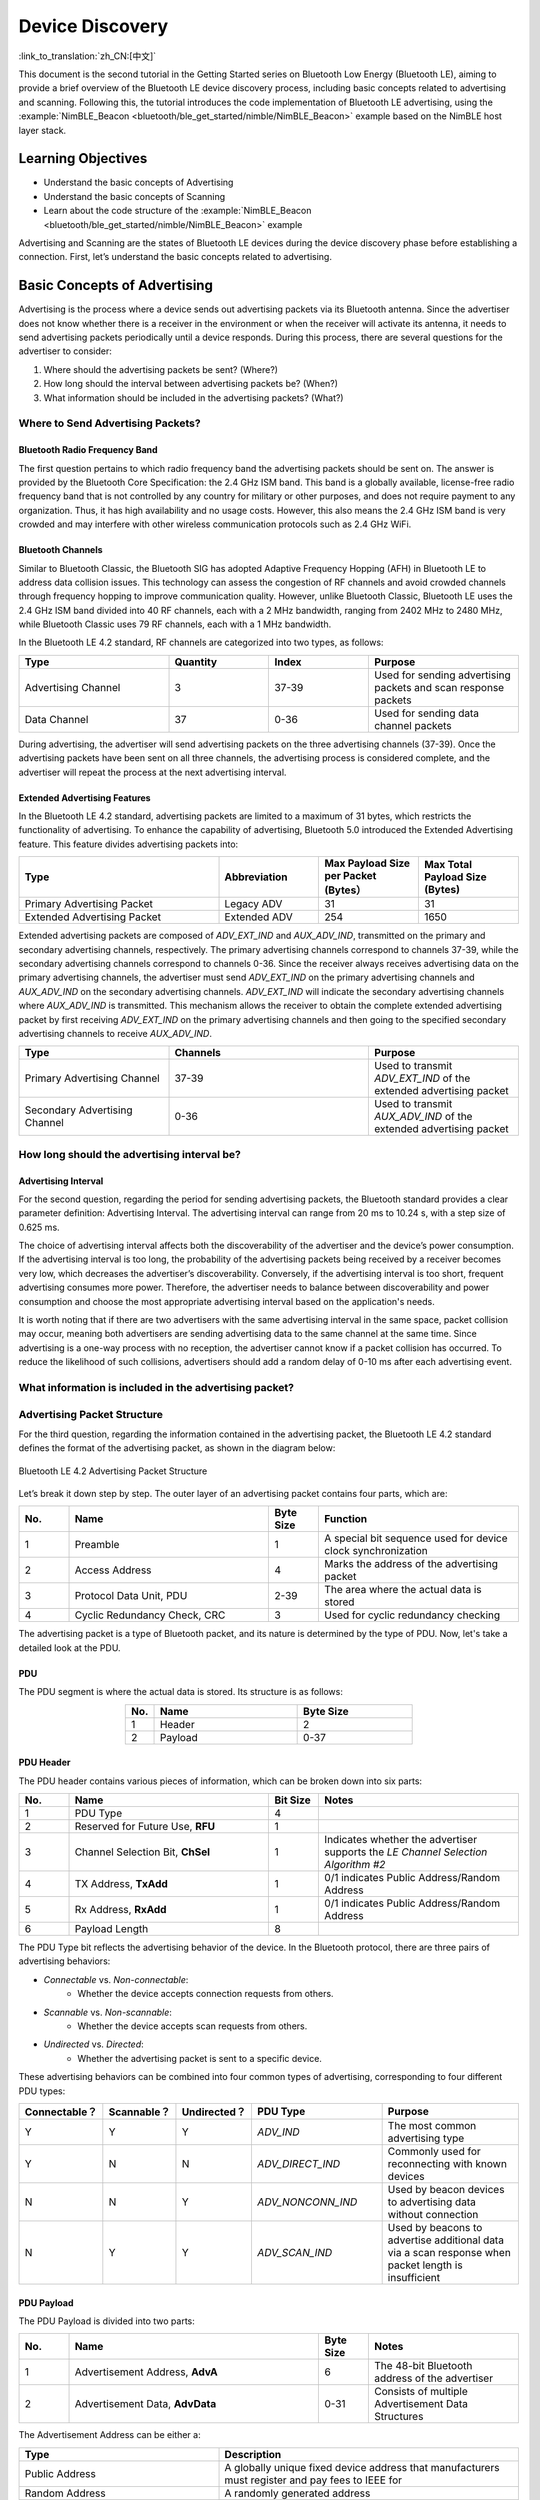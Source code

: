 Device Discovery
=======================

:link_to_translation:`zh_CN:[中文]`

This document is the second tutorial in the Getting Started series on Bluetooth Low Energy (Bluetooth LE), aiming to provide a brief overview of the Bluetooth LE device discovery process, including basic concepts related to advertising and scanning. Following this, the tutorial introduces the code implementation of Bluetooth LE advertising, using the :example:`NimBLE_Beacon <bluetooth/ble_get_started/nimble/NimBLE_Beacon>` example based on the NimBLE host layer stack.


Learning Objectives
-----------------------

- Understand the basic concepts of Advertising
- Understand the basic concepts of Scanning
- Learn about the code structure of the :example:`NimBLE_Beacon <bluetooth/ble_get_started/nimble/NimBLE_Beacon>` example


Advertising and Scanning are the states of Bluetooth LE devices during the device discovery phase before establishing a connection. First, let’s understand the basic concepts related to advertising.


Basic Concepts of Advertising
---------------------------------

Advertising is the process where a device sends out advertising packets via its Bluetooth antenna. Since the advertiser does not know whether there is a receiver in the environment or when the receiver will activate its antenna, it needs to send advertising packets periodically until a device responds. During this process, there are several questions for the advertiser to consider:

1. Where should the advertising packets be sent? (Where?)
2. How long should the interval between advertising packets be? (When?)
3. What information should be included in the advertising packets? (What?)


Where to Send Advertising Packets?
^^^^^^^^^^^^^^^^^^^^^^^^^^^^^^^^^^^^^^

Bluetooth Radio Frequency Band
########################################

The first question pertains to which radio frequency band the advertising packets should be sent on. The answer is provided by the Bluetooth Core Specification: the 2.4 GHz ISM band. This band is a globally available, license-free radio frequency band that is not controlled by any country for military or other purposes, and does not require payment to any organization. Thus, it has high availability and no usage costs. However, this also means the 2.4 GHz ISM band is very crowded and may interfere with other wireless communication protocols such as 2.4 GHz WiFi.


Bluetooth Channels
############################

Similar to Bluetooth Classic, the Bluetooth SIG has adopted Adaptive Frequency Hopping (AFH) in Bluetooth LE to address data collision issues. This technology can assess the congestion of RF channels and avoid crowded channels through frequency hopping to improve communication quality. However, unlike Bluetooth Classic, Bluetooth LE uses the 2.4 GHz ISM band divided into 40 RF channels, each with a 2 MHz bandwidth, ranging from 2402 MHz to 2480 MHz, while Bluetooth Classic uses 79 RF channels, each with a 1 MHz bandwidth.

In the Bluetooth LE 4.2 standard, RF channels are categorized into two types, as follows:

.. list-table::
    :align: center
    :widths: 30 20 20 30
    :header-rows: 1

    *   -   Type
        -   Quantity
        -   Index
        -   Purpose
    *   -   Advertising Channel
        -   3
        -   37-39
        -   Used for sending advertising packets and scan response packets
    *   -   Data Channel
        -   37
        -   0-36
        -   Used for sending data channel packets

During advertising, the advertiser will send advertising packets on the three advertising channels (37-39). Once the advertising packets have been sent on all three channels, the advertising process is considered complete, and the advertiser will repeat the process at the next advertising interval.


Extended Advertising Features
##################################

In the Bluetooth LE 4.2 standard, advertising packets are limited to a maximum of 31 bytes, which restricts the functionality of advertising. To enhance the capability of advertising, Bluetooth 5.0 introduced the Extended Advertising feature. This feature divides advertising packets into:

.. list-table::
    :align: center
    :widths: 40 20 20 20
    :header-rows: 1

    *   -   Type
        -   Abbreviation
        -   Max Payload Size per Packet (Bytes）
        -   Max Total Payload Size (Bytes)
    *   -   Primary Advertising Packet
        -   Legacy ADV
        -   31
        -   31
    *   -   Extended Advertising Packet
        -   Extended ADV
        -   254
        -   1650

Extended advertising packets are composed of `ADV_EXT_IND` and `AUX_ADV_IND`, transmitted on the primary and secondary advertising channels, respectively. The primary advertising channels correspond to channels 37-39, while the secondary advertising channels correspond to channels 0-36. Since the receiver always receives advertising data on the primary advertising channels, the advertiser must send `ADV_EXT_IND` on the primary advertising channels and `AUX_ADV_IND` on the secondary advertising channels. `ADV_EXT_IND` will indicate the secondary advertising channels where `AUX_ADV_IND` is transmitted. This mechanism allows the receiver to obtain the complete extended advertising packet by first receiving `ADV_EXT_IND` on the primary advertising channels and then going to the specified secondary advertising channels to receive `AUX_ADV_IND`.

.. list-table::
    :align: center
    :widths: 30 40 30
    :header-rows: 1

    *   -   Type
        -   Channels
        -   Purpose
    *   -   Primary Advertising Channel
        -   37-39
        -   Used to transmit `ADV_EXT_IND` of the extended advertising packet
    *   -   Secondary Advertising Channel
        -   0-36
        -   Used to transmit `AUX_ADV_IND` of the extended advertising packet


How long should the advertising interval be?
^^^^^^^^^^^^^^^^^^^^^^^^^^^^^^^^^^^^^^^^^^^^^^^^

Advertising Interval
#########################

For the second question, regarding the period for sending advertising packets, the Bluetooth standard provides a clear parameter definition: Advertising Interval. The advertising interval can range from 20 ms to 10.24 s, with a step size of 0.625 ms.

The choice of advertising interval affects both the discoverability of the advertiser and the device’s power consumption. If the advertising interval is too long, the probability of the advertising packets being received by a receiver becomes very low, which decreases the advertiser’s discoverability. Conversely, if the advertising interval is too short, frequent advertising consumes more power. Therefore, the advertiser needs to balance between discoverability and power consumption and choose the most appropriate advertising interval based on the application's needs.

It is worth noting that if there are two advertisers with the same advertising interval in the same space, packet collision may occur, meaning both advertisers are sending advertising data to the same channel at the same time. Since advertising is a one-way process with no reception, the advertiser cannot know if a packet collision has occurred. To reduce the likelihood of such collisions, advertisers should add a random delay of 0-10 ms after each advertising event.


What information is included in the advertising packet?
^^^^^^^^^^^^^^^^^^^^^^^^^^^^^^^^^^^^^^^^^^^^^^^^^^^^^^^^^^^^

Advertising Packet Structure
^^^^^^^^^^^^^^^^^^^^^^^^^^^^^^^^^^

For the third question, regarding the information contained in the advertising packet, the Bluetooth LE 4.2 standard defines the format of the advertising packet, as shown in the diagram below:


.. _adv_packet_structure:

.. figure:: ../../../../_static/ble/ble-4.2-adv-packet-structure.png
    :align: center
    :scale: 35%
    :alt: Advertising Packet Structure

    Bluetooth LE 4.2 Advertising Packet Structure


Let’s break it down step by step. The outer layer of an advertising packet contains four parts, which are:

.. list-table::
    :align: center
    :widths: 10 40 10 40
    :header-rows: 1

    *   -   No.
        -   Name
        -   Byte Size
        -   Function
    *   -   1
        -   Preamble
        -   1
        -   A special bit sequence used for device clock synchronization
    *   -   2
        -   Access Address
        -   4
        -   Marks the address of the advertising packet
    *   -   3
        -   Protocol Data Unit, PDU
        -   2-39
        -   The area where the actual data is stored
    *   -   4
        -   Cyclic Redundancy Check, CRC
        -   3
        -   Used for cyclic redundancy checking

The advertising packet is a type of Bluetooth packet, and its nature is determined by the type of PDU. Now, let's take a detailed look at the PDU.


PDU
##########################

The PDU segment is where the actual data is stored. Its structure is as follows:

.. list-table::
    :align: center
    :widths: 10 50 40
    :header-rows: 1

    *   -   No.
        -   Name
        -   Byte Size
    *   -   1
        -   Header
        -   2
    *   -   2
        -   Payload
        -   0-37


PDU Header
##############

The PDU header contains various pieces of information, which can be broken down into six parts:

.. list-table::
    :align: center
    :widths: 10 40 10 40
    :header-rows: 1

    *   -   No.
        -   Name
        -   Bit Size
        -   Notes
    *   -   1
        -   PDU Type
        -   4
        -
    *   -   2
        -   Reserved for Future Use, **RFU**
        -   1
        -
    *   -   3
        -   Channel Selection Bit, **ChSel**
        -   1
        -   Indicates whether the advertiser supports the *LE Channel Selection Algorithm #2*
    *   -   4
        -   TX Address, **TxAdd**
        -   1
        -   0/1 indicates Public Address/Random Address
    *   -   5
        -   Rx Address, **RxAdd**
        -   1
        -   0/1 indicates Public Address/Random Address
    *   -   6
        -   Payload Length
        -   8
        -

The PDU Type bit reflects the advertising behavior of the device. In the Bluetooth protocol, there are three pairs of advertising behaviors:

- *Connectable* vs. *Non-connectable*:
    - Whether the device accepts connection requests from others.
- *Scannable* vs. *Non-scannable*:
    - Whether the device accepts scan requests from others.
- *Undirected* vs. *Directed*:
    - Whether the advertising packet is sent to a specific device.

These advertising behaviors can be combined into four common types of advertising, corresponding to four different PDU types:

.. list-table::
    :align: center
    :widths: 10 10 10 30 40
    :header-rows: 1

    *   -   Connectable？
        -   Scannable？
        -   Undirected？
        -   PDU Type
        -   Purpose
    *   -   Y
        -   Y
        -   Y
        -   `ADV_IND`
        -   The most common advertising type
    *   -   Y
        -   N
        -   N
        -   `ADV_DIRECT_IND`
        -   Commonly used for reconnecting with known devices
    *   -   N
        -   N
        -   Y
        -   `ADV_NONCONN_IND`
        -   Used by beacon devices to advertising data without connection
    *   -   N
        -   Y
        -   Y
        -   `ADV_SCAN_IND`
        -   Used by beacons to advertise additional data via a scan response when packet length is insufficient


PDU Payload
#####################

The PDU Payload is divided into two parts:

.. list-table::
    :align: center
    :widths: 10 50 10 30
    :header-rows: 1

    *   -   No.
        -   Name
        -   Byte Size
        -   Notes
    *   -   1
        -   Advertisement Address, **AdvA**
        -   6
        -   The 48-bit Bluetooth address of the advertiser
    *   -   2
        -   Advertisement Data, **AdvData**
        -   0-31
        -   Consists of multiple Advertisement Data Structures

The Advertisement Address can be either a:

.. list-table::
    :align: center
    :widths: 40 60
    :header-rows: 1

    *   -   Type
        -   Description
    *   -   Public Address
        -   A globally unique fixed device address that manufacturers must register and pay fees to IEEE for
    *   -   Random Address
        -   A randomly generated address

Random addresses are further divided into two categories:

.. list-table::
    :align: center
    :widths: 40 60
    :header-rows: 1

    *   -   Type
        -   Description
    *   -   Random Static Address
        -   Can be either fixed in firmware or randomly generated at startup but must not change during operation. Often used as an alternative to a Public Address.
    *   -   Random Private Address
        -   Periodically changes to prevent device tracking.

For devices using random private addresses to communicate with trusted devices, an Identity Resolving Key (IRK) should be used to generate the random address. Devices with the same IRK can resolve and obtain the true address. There are two types of random private addresses:

.. list-table::
    :align: center
    :widths: 40 60
    :header-rows: 1

    *   -   Type
        -   Description
    *   -   Resolvable Random Private Address
        -   Can be resolved with an IRK to obtain the device’s true address
    *   -   Non-resolvable Random Private Address
        -   Completely random and rarely used, as it cannot be resolved and is only meant to prevent tracking

Let's look at the **advertising data**. The format of an advertising data structure is defined as follows:

.. list-table::
    :align: center
    :widths: 10 40 20 30
    :header-rows: 1

    *   -   No.
        -   Name
        -   Byte Size
        -   Notes
    *   -   1
        -   AD Length
        -   1
        -
    *   -   2
        -   AD Type
        -   n
        -   Most types take 1 byte
    *   -   3
        -   AD Data
        -   (AD Length - n)
        -


Basic Concepts of Scanning
^^^^^^^^^^^^^^^^^^^^^^^^^^

Similar to the advertising process, scanning also raises three questions:

1. Where to scan? (Where?)
2. When to scan and for how long? (When?)
3. What to do during scanning? (What?)

For Bluetooth LE 4.2 devices, the advertiser only sends data on the advertising channels, which are channels 37-39. For Bluetooth LE 5.0 devices, if the advertiser has enabled extended advertising, it sends `ADV_EXT_IND` on the primary advertising channels and `AUX_ADV_IND` on the secondary advertising channels.
Thus, for Bluetooth LE 4.2 devices, scanners only need to receive advertising data on advertising channels. For Bluetooth LE 5.0 devices, scanners must first receive the `ADV_EXT_IND` on the primary advertising channels and, if it indicates a secondary channel, move to the corresponding secondary channel to receive the `AUX_ADV_IND`.


Scan Window and Scan Interval
#####################################

The second question refers to the concepts of the Scan Window and the Scan Interval.

- **Scan Window**: the duration for which the scanner continuously receives packets on a single RF channel. For example, if the scan window is set to 50 ms, the scanner continuously scans for 50 ms on each RF channel.

- **Scan Interval**: the time between the start of two consecutive scan windows, which means the scan interval is always greater than or equal to the scan window.

The diagram below illustrates the process of a scanner receiving advertising packets on a timeline. The scanner's scan interval is 100 ms, and the scan window is 50 ms; the advertiser's advertising interval is 50 ms, and the duration of the advertising packet transmission is for illustrative purposes only. As shown, the first scan window corresponds to channel 37, where the scanner successfully receives the advertiser's first broadcasting packet sent on channel 37, and this pattern continues.

.. figure:: ../../../../_static/ble/ble-advertise-and-scan-sequence.png
    :align: center
    :scale: 30%
    :alt: Advertising and Scanning Timing Diagram

    Advertising and Scanning Timing Diagram


.. _scan_request_and_scan_response:

Scan Request and Scan Response
#####################################

From the current introduction, it might seem that the advertiser only transmits and the scanner only receives during the advertising process. However, scanning behavior is divided into two types:

- **Passive Scanning**:
    - The scanner only receives advertising packets.
- **Active Scanning**:
    - After receiving an advertising packet, the scanner sends a scan request to a scannable advertiser.

When a scannable advertiser receives a scan request, it sends a scan response packet, providing more advertising information to the interested scanner. The structure of the scan response packet is identical to the advertising packet, with the difference being the PDU type in the PDU header.

In scenarios where the advertiser operates in scannable advertising mode and the scanner in active scanning mode, the data transmission timing between the advertiser and the scanner becomes more complex. For the scanner, after a scan window ends, it briefly switches to TX mode to send a scan request, then quickly switches back to RX mode to receive a possible scan response. For the advertiser, after each advertising, it briefly switches to RX mode to receive any scan requests, and upon receiving one, it switches to TX mode to send the scan response.

.. figure:: ../../../../_static/ble/ble-advertiser-rx-scan-request.png
    :align: center
    :scale: 30%
    :alt: Scan Request Reception and Scan Response Transmission

    Scan Request Reception and Scan Response Transmission


Hands-On Practice
--------------------------

After learning the relevant concepts of advertising and scanning, let's apply this knowledge in practice using the :example:`NimBLE_Beacon <bluetooth/ble_get_started/nimble/NimBLE_Beacon>` example to create a simple beacon device.


Prerequisites
^^^^^^^^^^^^^^^^^^^^^^^

1. An {IDF_TARGET_NAME} development board
2. ESP-IDF development environment
3. The **nRF Connect for Mobile** app installed on your phone

If you haven't set up the ESP-IDF development environment yet, please refer to :doc:`IDF Get Started <../../../get-started/index>`.


Try It Out
^^^^^^^^^^^^^^^^^^^^^^


Building and Flashing
##########################


The reference example for this tutorial is :example:`NimBLE_Beacon <bluetooth/ble_get_started/nimble/NimBLE_Beacon>`.

You can navigate to the example directory using the following command:

.. code-block:: shell

    $ cd <ESP-IDF Path>/examples/bluetooth/ble_get_started/nimble/NimBLE_Beacon

Please replace `<ESP-IDF Path>` with your local ESP-IDF folder path. Then, you can open the NimBLE_Beacon project using VSCode or another IDE you prefer. For example, after navigating to the example directory via the command line, you can open the project in VSCode using the following command:

.. code-block:: shell

    $ code .

Next, enter the ESP-IDF environment in the command line and set the target chip:

.. code-block:: shell

    $ idf.py set-target <chip-name>

You should see messages like:

.. code-block:: shell

    ...
    -- Configuring done
    -- Generating done
    -- Build files have been written to ...

These messages indicate that the chip has been successfully configured. Then, connect the development board to your computer and run the following command to build the firmware, flash it to the board, and monitor the serial output from the {IDF_TARGET_NAME} development board:

.. code-block:: shell

    $ idf.py flash monitor

You should see messages like:

.. code-block:: shell

    ...
    main_task: Returned from app_main()

Wait until the notification ends.


Viewing Beacon Device Information
#########################################

.. _nimble_beacon_details:

Open the **nRF Connect for Mobile** app on your phone, go to the **SCANNER** tab, and pull down to refresh. Locate the NimBLE_Beacon device, as shown in the figure below.

.. figure:: ../../../../_static/ble/ble-scan-list-nimble-beacon.jpg
    :align: center
    :scale: 30%
    :alt: NimBLE Beacon

    Locate NimBLE Beacon Device

If the device list is long, it is recommended to filter by the keyword NimBLE in the device name to quickly find the NimBLE_Beacon device.

You will notice that the NimBLE Beacon device contains rich information, including the Espressif website (this demonstrates the beacon advertising feature). Click the **RAW** button in the lower-right corner to view the raw advertising packet data, as shown below.

.. figure:: ../../../../_static/ble/ble-adv-packet-raw-data.jpg
    :align: center
    :scale: 30%
    :alt: ADV Packet Raw Data

    Advertising Packet Raw Data

**Details** table summarizes all advertising data structures in the advertising data packet and the scan response data packet:

.. list-table::
    :align: center
    :widths: 30 10 10 30 20
    :header-rows: 1

    *   -   Name
        -   Length
        -   Type
        -   Raw Data
        -   Resolved Information
    *   -   Flags
        -   2 Bytes
        -   `0x01`
        -   `0x06`
        -   General Discoverable, BR/EDR Not Supported
    *   -   Complete Local Device Name
        -   14 Bytes
        -   `0x09`
        -   `0x4E696D424C455F426561636F6E`
        -   NimBLE_Beacon
    *   -   TX Power Level
        -   2 Bytes
        -   `0x0A`
        -   `0x09`
        -   9 dBm
    *   -   Appearance
        -   3 Bytes
        -   `0x19`
        -   `0x0002`
        -   Generic Tag (Generic category)
    *   -   LE Role
        -   2 Bytes
        -   `0x1C`
        -   `0x00`
        -   Only Peripheral Role supported
    *   -   LE Bluetooth Device Address
        -   8 Bytes
        -   `0x1B`
        -   `0x46F506BDF5F000`
        -   `F0:F5:BD:06:F5:46`
    *   -   URI
        -   17 Bytes
        -   `0x24`
        -   `0x172F2F6573707265737369662E636F6D`
        -   `https://espressif.com`

It is worth mentioning that the total length of the first five advertising data structures is 28 bytes, leaving only 3 bytes of space in the advertising data packet, which is not enough to accommodate the last two data structures. Therefore, the last two advertising data structures must be placed in the scan response data packet.

You may also notice that the Raw Data for the Device Appearance is `0x0002`, while in the code, the definition for Generic Tag is `0x0200`. Additionally, the Raw Data for the Device Address appears to be completely reversed, except for the last byte (`0x00`). This is because Bluetooth LE air packets follow a little-endian transmission order, meaning the lower bytes are placed at the front.

Also, note that the **nRF Connect for Mobile** app does not provide a **CONNECT** button to connect to this device, which aligns with our expectations since a Beacon device is inherently non-connectable. Now, let's dive into the code details to see how such a Beacon device is implemented.


Code Explanation
---------------------------


Project Structure Overview
^^^^^^^^^^^^^^^^^^^^^^^^^^^^^^^^^^^^^^

.. _nimble_beacon_project_structure:

The root directory of :example:`NimBLE_Beacon <bluetooth/ble_get_started/nimble/NimBLE_Beacon>` is roughly divided into the following parts:

- `README*.md`
    - Documentation for the project
- `sdkconfig.defaults*`
    - Default configurations for different chip development boards
- `CMakeLists.txt`
    - Used to include the ESP-IDF build environment
- `main`
    - The main project folder containing the source code, header files, and build configurations


Program Behavior Overview
^^^^^^^^^^^^^^^^^^^^^^^^^^^^^^^^^^^^

.. _nimble_beacon_program_behavior:

Before diving into the code details, let's first get a macro understanding of the program behavior.

First, we initialize the various modules used in the program, mainly including NVS Flash, the NimBLE Host Stack, and the GAP service.

After the NimBLE Host Stack synchronizes with the Bluetooth controller, we confirm the Bluetooth address is available, then initiate an undirected, non-connectable, and scannable advertisement.

The device remains in advertising mode continuously until a reboot occurs.


Entry Function
^^^^^^^^^^^^^^^^^^^^^^^

.. _nimble_beacon_entry_point:

As with other projects, the entry function of the application is the `app_main` function in the `main/main.c` file, where we typically initialize the modules. In this example, we mainly do the following:

1. Initialize NVS Flash and the NimBLE Host Stack
2. Initialize the GAP service
3. Start the FreeRTOS task for the NimBLE Host Stack

The {IDF_TARGET_NAME} Bluetooth stack uses NVS Flash to store related configurations, so before initializing the Bluetooth stack, we must call the `nvs_flash_init` API to initialize NVS Flash. In some cases, we may need to call the `nvs_flash_erase` API to erase NVS Flash before initialization.

.. code-block:: C

    void app_main(void) {
        ...

        /* NVS flash initialization */
        ret = nvs_flash_init();
        if (ret == ESP_ERR_NVS_NO_FREE_PAGES ||
            ret == ESP_ERR_NVS_NEW_VERSION_FOUND) {
            ESP_ERROR_CHECK(nvs_flash_erase());
            ret = nvs_flash_init();
        }
        if (ret != ESP_OK) {
            ESP_LOGE(TAG, "failed to initialize nvs flash, error code: %d ", ret);
            return;
        }

        ...
    }

Next, you can call `nimble_port_init` API to initialize NimBLE host stack.

.. code-block:: C

    void app_main(void) {
        ...

        /* NimBLE host stack initialization */
        ret = nimble_port_init();
        if (ret != ESP_OK) {
            ESP_LOGE(TAG, "failed to initialize nimble stack, error code: %d ",
                    ret);
            return;
        }

        ...
    }

Then, we call the `gap_init` function defined in the `gap.c` file to initialize the GAP service and set the device name and appearance.

.. code-block:: C

    void app_main(void) {
        ...

        /* GAP service initialization */
        rc = gap_init();
        if (rc != 0) {
            ESP_LOGE(TAG, "failed to initialize GAP service, error code: %d", rc);
            return;
        }

        ...
    }

Next, we configure the NimBLE host stack, which mainly involves setting some callback functions, including callbacks for when the stack is reset and when synchronization is complete, and then saving the configuration.

.. code-block:: C

    static void nimble_host_config_init(void) {
        /* Set host callbacks */
        ble_hs_cfg.reset_cb = on_stack_reset;
        ble_hs_cfg.sync_cb = on_stack_sync;
        ble_hs_cfg.store_status_cb = ble_store_util_status_rr;

        /* Store host configuration */
        ble_store_config_init();
    }

    void app_main(void) {
        ...

        /* NimBLE host configuration initialization */
        nimble_host_config_init();

        ...
    }

Finally, start the FreeRTOS thread for the NimBLE host stack.

.. code-block:: C

    static void nimble_host_task(void *param) {
        /* Task entry log */
        ESP_LOGI(TAG, "nimble host task has been started!");

        /* This function won't return until nimble_port_stop() is executed */
        nimble_port_run();

        /* Clean up at exit */
        vTaskDelete(NULL);
    }

    void app_main(void) {
        ...

        /* Start NimBLE host task thread and return */
        xTaskCreate(nimble_host_task, "NimBLE Host", 4*1024, NULL, 5, NULL);

        ...
    }


Start Advertising
^^^^^^^^^^^^^^^^^^^^^^^^^^^^^^

.. _nimble_beacon_start_advertising:

When developing applications using the NimBLE host stack, the programming model is event-driven.

For example, after the NimBLE host stack synchronizes with the Bluetooth controller, a synchronization completion event will be triggered, invoking the `ble_hs_cfg.sync_cb` function. When setting up the callback function, we point the function pointer to the `on_stack_sync` function, which is the actual function called upon synchronization completion.

In the `on_stack_sync` function, we call the `adv_init` function to initialize advertising operations. In `adv_init`, we first call the `ble_hs_util_ensure_addr` API to confirm that a usable Bluetooth address is available. Then, we call the `ble_hs_id_infer_auto` API to obtain the optimal Bluetooth address type.

.. code-block:: C

    static void on_stack_sync(void) {
        /* On stack sync, do advertising initialization */
        adv_init();
    }

    void adv_init(void) {
        ...

        /* Make sure we have proper BT identity address set */
        rc = ble_hs_util_ensure_addr(0);
        if (rc != 0) {
            ESP_LOGE(TAG, "device does not have any available bt address!");
            return;
        }

        /* Figure out BT address to use while advertising */
        rc = ble_hs_id_infer_auto(0, &own_addr_type);
        if (rc != 0) {
            ESP_LOGE(TAG, "failed to infer address type, error code: %d", rc);
            return;
        }

        ...
    }

Next, we copy the Bluetooth address data from the NimBLE stack's memory space into the local `addr_val` array, preparing it for subsequent use.

.. code-block:: C

    void adv_init(void) {
        ...

        /* Copy device address to addr_val */
        rc = ble_hs_id_copy_addr(own_addr_type, addr_val, NULL);
        if (rc != 0) {
            ESP_LOGE(TAG, "failed to copy device address, error code: %d", rc);
            return;
        }
        format_addr(addr_str, addr_val);
        ESP_LOGI(TAG, "device address: %s", addr_str);

        ...
    }

Finally, we call the `start_advertising` function to initiate advertising. Within the `start_advertising` function, we first populate the advertising data structures, including the advertising flags, complete device name, transmission power level, device appearance, and LE role, into the advertising packet as follows:

.. code-block:: C

    static void start_advertising(void) {
        /* Local variables */
        int rc = 0;
        const char *name;
        struct ble_hs_adv_fields adv_fields = {0};

        ...

        /* Set advertising flags */
        adv_fields.flags = BLE_HS_ADV_F_DISC_GEN | BLE_HS_ADV_F_BREDR_UNSUP;

        /* Set device name */
        name = ble_svc_gap_device_name();
        adv_fields.name = (uint8_t *)name;
        adv_fields.name_len = strlen(name);
        adv_fields.name_is_complete = 1;

        /* Set device tx power */
        adv_fields.tx_pwr_lvl = BLE_HS_ADV_TX_PWR_LVL_AUTO;
        adv_fields.tx_pwr_lvl_is_present = 1;

        /* Set device appearance */
        adv_fields.appearance = BLE_GAP_APPEARANCE_GENERIC_TAG;
        adv_fields.appearance_is_present = 1;

        /* Set device LE role */
        adv_fields.le_role = BLE_GAP_LE_ROLE_PERIPHERAL;
        adv_fields.le_role_is_present = 1;

        /* Set advertiement fields */
        rc = ble_gap_adv_set_fields(&adv_fields);
        if (rc != 0) {
            ESP_LOGE(TAG, "failed to set advertising data, error code: %d", rc);
            return;
        }

        ...
    }

The `ble_hs_adv_fields` structure predefines some commonly used advertising data types. After completing the data setup, we can enable the corresponding advertising data structures by setting the relevant is_present field to 1 or by assigning a non-zero value to the corresponding length field (len). For example, in the code above, we configure the device's transmission power with `adv_fields.tx_pwr_lvl = BLE_HS_ADV_TX_PWR_LVL_AUTO;`, and then enable that advertising data structure by setting `adv_fields.tx_pwr_lvl_is_present = 1;`. If we only configure the transmission power without setting the corresponding is_present field, the advertising data structure becomes invalid. Similarly, we configure the device name with `adv_fields.name = (uint8_t *)name;` and set the name's length with `adv_fields.name_len = strlen(name);` to add the device name as an advertising data structure to the advertising packet. If we only configure the device name without specifying its length, the advertising data structure will also be invalid.

Finally, we call the `ble_gap_adv_set_fields` API to finalize the setup of the advertising data structures in the advertising packet.

In the same way, we can fill in the device address and URI into the scan response packet as follows:

.. code-block:: C

    static void start_advertising(void) {
        ...

        struct ble_hs_adv_fields rsp_fields = {0};

        ...

        /* Set device address */
        rsp_fields.device_addr = addr_val;
        rsp_fields.device_addr_type = own_addr_type;
        rsp_fields.device_addr_is_present = 1;

        /* Set URI */
        rsp_fields.uri = esp_uri;
        rsp_fields.uri_len = sizeof(esp_uri);

        /* Set scan response fields */
        rc = ble_gap_adv_rsp_set_fields(&rsp_fields);
        if (rc != 0) {
            ESP_LOGE(TAG, "failed to set scan response data, error code: %d", rc);
            return;
        }

        ...
    }

Finally, we set the advertising parameters and initiate the advertising by calling the `ble_gap_adv_start` API.

.. code-block:: C

    static void start_advertising(void) {
        ...

        struct ble_gap_adv_params adv_params = {0};

        ...

        /* Set non-connetable and general discoverable mode to be a beacon */
        adv_params.conn_mode = BLE_GAP_CONN_MODE_NON;
        adv_params.disc_mode = BLE_GAP_DISC_MODE_GEN;

        /* Start advertising */
        rc = ble_gap_adv_start(own_addr_type, NULL, BLE_HS_FOREVER, &adv_params,
                            NULL, NULL);
        if (rc != 0) {
            ESP_LOGE(TAG, "failed to start advertising, error code: %d", rc);
            return;
        }
        ESP_LOGI(TAG, "advertising started!");
    }


Summary
---------------------

Through this tutorial, you have learned the basic concepts of advertising and scanning, and you mastered the method of building a Bluetooth LE Beacon device using the NimBLE host stack through the :example:`NimBLE_Beacon <bluetooth/ble_get_started/nimble/NimBLE_Beacon>` example.

You can try to modify the data in the example and observe the changes in the **nRF Connect for Mobile** app. For instance, you might modify the `adv_fields` or `rsp_fields` structures to change the populated advertising data structures, or swap the advertising data structures between the advertising packet and the scan response packet. However, keep in mind that the maximum size for the advertising data in both the advertising packet and the scan response packet is 31 bytes; if the size of the advertising data structure exceeds this limit, calling the `ble_gap_adv_start` API will fail.
